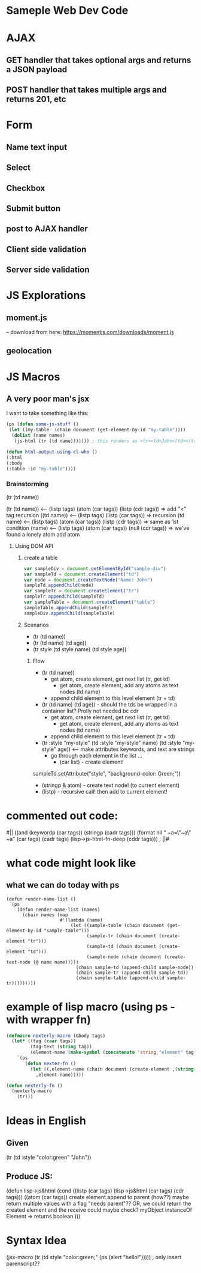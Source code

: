 * Sameple Web Dev Code

* AJAX 
** GET handler that takes optional args and returns a JSON payload
** POST handler that takes multiple args and returns 201, etc

* Form
** Name text input
** Select 
** Checkbox
** Submit button
** post to AJAX handler
** Client side validation 
** Server side validation

* JS Explorations
** moment.js
-- download from here: https://momentjs.com/downloads/moment.js
** geolocation

* JS Macros
** A very poor man's jsx
I want to take something like this:
#+BEGIN_SRC lisp
(ps (defun some-js-stuff ()
 (let ((my-table  (chain document (get-element-by-id "my-table"))))
  (dolist (name names)
   (js-html (tr (td name))))))) ; this renders as <tr><td>John</td></tr> using "html" macro

(defun html-output-using-cl-who ()
(:html
(:body
(:table :id "my-table"))))
#+END_SRC

*** Brainstorming
 (tr (td name))

 (tr (td name)) <-- (listp tags) (atom (car tags)) (listp (cdr tags)) => add "<" tag recursion
 ((td name)) <-- (listp tags) (listp (car tags)) => recursion
 (td name) <-- (listp tags) (atom (car tags)) (listp (cdr tags)) => same as 1st condition
 (name) <-- (listp tags) (atom (car tags)) (null (cdr tags)) => we've found a lonely atom add atom

**** Using DOM API
***** create a table
#+BEGIN_SRC javascript
var sampleDiv = document.getElementById("sample-div")
var sampleTd = document.createElement("td")
var node = document.createTextNode("Name: John")
sampleTd.appendChild(node)
var sampleTr = document.createElement("tr")
sampleTr.appendChild(sampleTd)
var sampleTable = document.createElement("table")
sampleTable.appendChild(sampleTr)
sampleDiv.appendChild(sampleTable)
#+END_SRC

***** Scenarios
- (tr (td name))
- (tr (td name) (td age))
- (tr style (td style name) (td style age))
****** Flow
- (tr (td name))
  - get atom, create element, get next list (tr, get td)
    - get atom, create element, add any atoms as text nodes (td name)
  - append child element to this level element (tr + td)
- (tr (td name) (td age)) - should the tds be wrapped in a container list? Prolly not needed bc cdr
  - get atom, create element, get next list (tr, get td)
    - get atom, create element, add any atoms as text nodes (td name)
  - append child element to this level element (tr + td)
- (tr :style "my-style" (td :style "my-style" name) (td :style "my-style" age)) <-- make attributes keywords, and text are strings
  - go through each element in the list ...
    - (car list) - create element!
sampleTd.setAttribute("style", "background-color: Green;"))
    - (stringp & atom) - create text node! (to current element)
    - (listp) - recursive call! then add to current element!

* commented out code:
                                          #||
                                         ((and (keywordp (car tags)) (stringp (cadr tags)))
(format nil " ~a=\"~a\" ~a" (car tags) (cadr tags)
             (lisp->js-html-fn-deep (cddr tags)))
                                        ;    ||#

* what code might look like
** what we can do today with ps
#+BEGIN_SRC 
(defun render-name-list ()
  (ps
    (defun render-name-list (names)
      (chain names (map
                    #'(lambda (name)
                        (let ((sample-table (chain document (get-element-by-id "sample-table")))
                              (sample-tr (chain document (create-element "tr")))
                              (sample-td (chain document (create-element "td")))
                              (sample-node (chain document (create-text-node (@ name name)))))
                          (chain sample-td (append-child sample-node))
                          (chain sample-tr (append-child sample-td))
                          (chain sample-table (append-child sample-tr)))))))))
#+END_SRC

* example of lisp macro (using ps - with wrapper fn)
#+BEGIN_SRC lisp
(defmacro nexterly-macro (&body tags)
  (let* ((tag (caar tags))
         (tag-text (string tag))
         (element-name (make-symbol (concatenate 'string "element" tag-text))))
    `(ps
       (defun nexter-fn ()
         (let ((,element-name (chain document (create-element ,(string-downcase tag-text)))))
           ,element-name)))))
   
(defun nexterly-fn ()
  (nexterly-macro
    (tr)))
#+END_SRC

* Ideas in English
** Given
(tr (td :style "color:green" "John"))
** Produce JS:
(defun lisp->js&html
(cond
((listp (car tags) (lisp->js&html (car tags) (cdr tags)))
((atom (car tags))
 create element
 append to parent (how??)
   maybe return multiple values with a flag "needs parent"??
  OR, we could return the created element and the receive could maybe check?
myObject instanceOf Element => returns boolean
)))

* Syntax Idea
(jsx-macro
 (tr (td style "color:green;" (ps (alert "hello!"))))) ; only insert parenscript??

